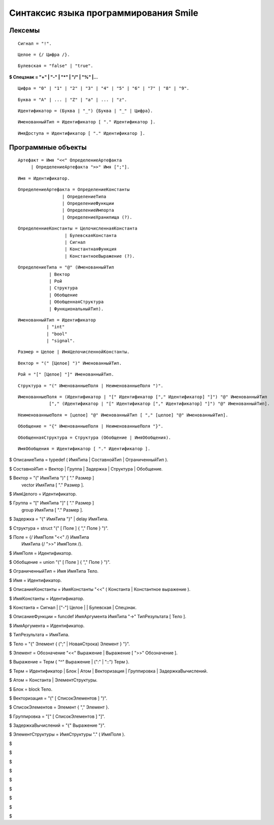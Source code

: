 Синтаксис языка программирования Smile
============================================

Лексемы
---------

::

    Сигнал = "!".

::

    Целое = {/ Цифра /}.

::

    Булевская = "false" | "true".

**$ Спецзнак = "+" | "-" | "*" | "/" | "%" |...**

::

    Цифра = "0" | "1" | "2" | "3" | "4" | "5" | "6" | "7" | "8" | "9".

::

    Буква = "A" | ... | "Z" | "a" | ... | "z".

::

    Идентификатор = (Буква | "_") {Буква | "_" | Цифра}.

::

    ИменованныйТип = Идентификатор [ "." Идентификатор ].

::

    ИмяДоступа = Идентификатор [ "." Идентификатор ].

Программные объекты
----------------------

::

    Артефакт = Имя "<<" ОпределениеАртефакта
         | ОпределениеАртефакта ">>" Имя [";"].

::

    Имя = Идентификатор.

::

    ОпределениеАртефакта = ОпределениеКонстанты
                     | ОпределениеТипа
                     | ОпределениеФункции
                     | ОпределениеИмпорта
                     | ОпределениеХранилища (?).
                     
::

    ОпределенниеКонстанты = ЦелочисленнаяКонстанта
                      | БулевскаяКонстанта
                      | Сигнал
                      | КонстантнаяФункция
                      | КонстантноеВыражение (?).
                      
::

    ОпределениеТипа = "@" (ИменованныйТип
                | Вектор
                | Рой
                | Структура
                | Обобщение
                | ОбобщеннаяСтруктура
                | ФункциональныйТип).
                
::

    ИменованныйТип = Идентификатор
               | "int"
               | "bool"
               | "signal".
               
::

    Размер = Целое | ИмяЦелочисленнойКонстанты.


::

    Вектор = "(" [Целое] ")" ИменованныйТип.

::

    Рой = "[" [Целое] "]" ИменованныйТип.

::

    Структура = "(" ИменованныеПоля | НеименованныеПоля ")".

::

    ИменованныеПоля = (Идентификатор | "[" Идентификатор ["," Идентификатор] "]") "@" ИменованныйТип
                ["," (Идентификатор | "[" Идентификатор ["," Идентификатор] "]") "@" ИменованныйТип].
                
::

    НеименованныеПоля = [целое] "@" ИменованныйТип [ "," [целое] "@" ИменованныйТип].

::

    Обобщение = "{" ИменованныеПоля | НеименованныеПоля "}".

::

    ОбобщеннаяСтруктура = Структура (Обобщение | ИмяОбобщения).

::

    ИмяОбобщения = Идентификатор [ "." Идентификатор ].


$ ОписаниеТипа = typedef ( ИмяТипа | СоставнойТип | ОграниченныйТип ).

$ СоставнойТип = Вектор | Группа | Задержка | Структура | Обобщение.

$ Вектор = "(" ИмяТипа ")" [ "." Размер ]
         | vector ИмяТипа  [ "." Размер ].

$ ИмяЦелого = Идентификатор.

$ Группа =  "[" ИмяТипа "]" [ "." Размер ]
         | group ИмяТипа  [ "." Размер ].

$ Задержка = "{" ИмяТипа "}" | delay ИмяТипа.

$ Структура = struct "(" [ Поле ] { "," Поле } ")".

$ Поле = {/ ИмяПоля "<<" /} ИмяТипа
       | ИмяТипа {/ ">>" ИмяПоля /}.

$ ИмяПоля = Идентификатор.

$ Обобщение = union "(" [ Поле ] { "," Поле } ")".

$ ОграниченныйТип = Имя ИмяТипа Тело.

$ Имя = Идентификатор.

$ ОписаниеКонстанты = ИмяКонстанты "<<" ( Константа | Константное выражение ).

$ ИмяКонстанты = Идентификатор.

$ Константа = Сигнал | ["-"] Целое | | Булевская | Спецзнак.

$ ОписаниеФункции = funcdef ИмяАргумента ИмяТипа "->" ТипРезультата [ Тело ].

$ ИмяАргумента = Идентификатор.

$ ТипРезультата = ИмяТипа.

$ Тело = "{" Элемент { (";" | НоваяСтрока) Элемент } "}".

$ Элемент = Обозначение "<<" Выражение | Выражение [ ">>" Обозначение ]. 

$ Выражение = Терм { "^" Выражение | (":" | "::") Терм  }.

$ Терм = Идентификатор | Блок | Атом | Векторизация | Группировка | ЗадержкаВычислений.

$ Атом = Константа | ЭлементСтруктуры.

$ Блок = block Тело.

$ Векторизация = "(" [ СписокЭлементов ] ")".

$ СписокЭлементов = Элемент { "," Элемент }.

$ Группировка = "[" [ СписокЭлементов ] "]".

$ ЗадержкаВычислений = "{" Выражение "}".

$ ЭлементСтруктуры = ИмяСтруктуры "." ( ИмяПоля ).

$ 

$ 

$ 

$ 

$ 

$ 

$ 

$ 

$ 

